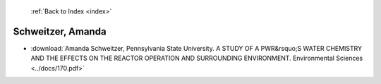  :ref:`Back to Index <index>`

Schweitzer, Amanda
------------------

* :download:`Amanda Schweitzer, Pennsylvania State University. A STUDY OF A PWR&rsquo;S WATER CHEMISTRY AND THE EFFECTS ON THE REACTOR OPERATION AND SURROUNDING ENVIRONMENT. Environmental Sciences <../docs/170.pdf>`
